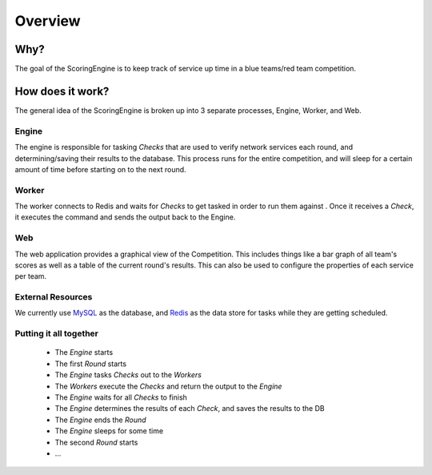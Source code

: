 ********
Overview
********

Why?
====

The goal of the ScoringEngine is to keep track of service up time in a blue teams/red team competition.

How does it work?
=================

The general idea of the ScoringEngine is broken up into 3 separate processes, Engine, Worker, and Web.

Engine
^^^^^^
The engine is responsible for tasking `Checks` that are used to verify network services each round, and determining/saving their results to the database. This process runs for the entire competition, and will sleep for a certain amount of time before starting on to the next round.

Worker
^^^^^^
The worker connects to Redis and waits for `Checks` to get tasked in order to run them against . Once it receives a
`Check`, it executes the command and sends the output back to the Engine.

Web
^^^
The web application provides a graphical view of the Competition. This includes things like a bar graph of all team's scores as well as a table of the current round's results.  This can also be used to configure the properties of each service per team.

External Resources
^^^^^^^^^^^^^^^^^^
We currently use `MySQL <https://www.mysql.com/products/community/>`_ as the database, and `Redis <https://redis.io/>`_ as the data store for tasks while they are getting scheduled.

Putting it all together
^^^^^^^^^^^^^^^^^^^^^^^
  - The `Engine` starts
  - The first `Round` starts
  - The `Engine` tasks `Checks` out to the `Workers`
  - The `Workers` execute the `Checks` and return the output to the `Engine`
  - The `Engine` waits for all `Checks` to finish
  - The `Engine` determines the results of each `Check`, and saves the results to the DB
  - The `Engine` ends the `Round`
  - The `Engine` sleeps for some time
  - The second `Round` starts
  - ...
